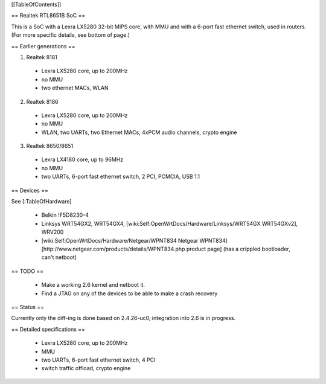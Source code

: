 [[TableOfContents]]


== Realtek RTL8651B SoC ==


This is a SoC with a Lexra LX5280 32-bit MIPS core, with MMU and with a 6-port fast ethernet switch, used in routers. (For more specific details, see bottom of page.)

== Earlier generations ==

1. Realtek 8181

 * Lexra LX5280 core, up to 200MHz
 * no MMU
 * two ethernet MACs, WLAN

2. Realtek 8186
 * Lexra LX5280 core, up to 200MHz
 * no MMU
 * WLAN, two UARTs, two Ethernet MACs, 4xPCM audio channels, crypto engine

3. Realtek 8650/8651
 * Lexra LX4180 core, up to 96MHz
 * no MMU
 * two UARTs, 6-port fast ethernet switch, 2 PCI, PCMCIA, USB 1.1


== Devices ==


See [:TableOfHardware]

 * Belkin !F5D8230-4
 * Linksys  WRT54GX2, WRT54GX4, [wiki:Self:OpenWrtDocs/Hardware/Linksys/WRT54GX WRT54GXv2], WRV200
 * [wiki:Self:OpenWrtDocs/Hardware/Netgear/WPNT834 Netgear WPNT834]  [http://www.netgear.com/products/details/WPNT834.php product page] (has a crippled bootloader, can't netboot)


== TODO ==


 * Make a working 2.6 kernel and netboot it.
 * Find a JTAG on any of the devices to be able to make a crash recovery


== Status ==

Currently only the diff-ing is done based on 2.4.26-uc0, integration into 2.6 is in progress.


== Detailed specifications ==


 * Lexra LX5280 core, up to 200MHz
 * MMU
 * two UARTs, 6-port fast ethernet switch, 4 PCI
 * switch traffic offload, crypto engine
